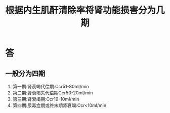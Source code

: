 #+title: 根据内生肌酐清除率将肾功能损害分为几期
#+HUGO_BASE_DIR: ~/Org/www/
#+TAGS:简答题

* 答 
** 一般分为四期
1. 第一期:肾衰竭代偿期:Ccr51-80ml/min
2. 第二期:肾衰竭失代偿期Ccr50-20ml/min
3. 第三期:肾衰竭期:Ccr19-10ml/min
4. 第四期:尿毒症期或终末期肾衰竭:Ccr<10ml/min
  
